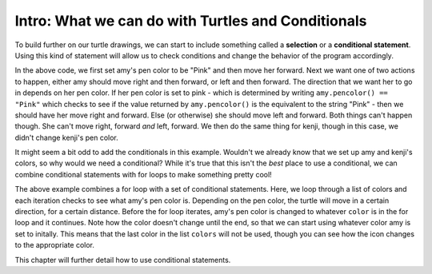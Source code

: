 ..  Copyright (C)  Brad Miller, David Ranum, Jeffrey Elkner, Peter Wentworth, Allen B. Downey, Chris
    Meyers, and Dario Mitchell.  Permission is granted to copy, distribute
    and/or modify this document under the terms of the GNU Free Documentation
    License, Version 1.3 or any later version published by the Free Software
    Foundation; with Invariant Sections being Forward, Prefaces, and
    Contributor List, no Front-Cover Texts, and no Back-Cover Texts.  A copy of
    the license is included in the section entitled "GNU Free Documentation
    License".

.. qnum::
   :prefix: condition-1-
   :start: 1

Intro: What we can do with Turtles and Conditionals
---------------------------------------------------

To build further on our turtle drawings, we can start to include something called a **selection** or a
**conditional statement**. Using this kind of statement will allow us to check conditions and change the 
behavior of the program accordingly. 

.. activecode:: ac7_1_1

    import turtle
    wn = turtle.Screen()

    amy = turtle.Turtle()
    amy.pencolor("Pink")
    amy.forward(50)
    if amy.pencolor() == "Pink":
        amy.right(60)
        amy.forward(100)
    else:
        amy.left(60)
        amy.forward(100)
        
    kenji = turtle.Turtle()
    kenji.forward(60)
    if kenji.pencolor() == "Pink":
        kenji.right(60)
        kenji.forward(100)
    else:
        kenji.left(60)
        kenji.forward(100)

In the above code, we first set amy's pen color to be "Pink" and then move her forward. Next we want one of 
two actions to happen, either amy should move right and then forward, or left and then forward. The direction 
that we want her to go in depends on her pen color. If her pen color is set to pink - which is determined by 
writing ``amy.pencolor() == "Pink"`` which checks to see if the value returned by ``amy.pencolor()`` is the 
equivalent to the string "Pink" - then we should have her move right and forward. Else (or otherwise) she 
should move left and forward. Both things can't happen though. She can't move right, forward *and* left, 
forward. We then do the same thing for kenji, though in this case, we didn't change kenji's pen color.

It might seem a bit odd to add the conditionals in this example. Wouldn't we already know that we set up amy 
and kenji's colors, so why would we need a conditional? While it's true that this isn't the *best* place to 
use a conditional, we can combine conditional statements with for loops to make something pretty cool! 

.. activecode:: ac7_1_2

    import turtle
    wn = turtle.Screen()

    amy = turtle.Turtle()
    amy.pencolor("Pink")
    amy.right(170)

    colors = ["Purple", "Yellow", "Orange", "Pink", "Orange", "Yellow", "Purple", "Orange", "Pink", "Pink", "Orange", "Yellow", "Purple", "Orange", "Purple", "Yellow", "Orange", "Pink", "Orange", "Purple", "Purple", "Yellow", "Orange", "Pink", "Orange", "Yellow", "Purple", "Yellow"]


    for color in colors:
        if amy.pencolor() == "Purple":
            amy.forward(50)
            amy.right(59)
        elif amy.pencolor() == "Yellow":
            amy.forward(65)
            amy.left(98)
        elif amy.pencolor() == "Orange":
            amy.forward(30)
            amy.left(60)
        elif amy.pencolor() == "Pink":
            amy.forward(50)
            amy.right(57)

        amy.pencolor(color)

The above example combines a for loop with a set of conditional statements. Here, we loop through a list of 
colors and each iteration checks to see what amy's pen color is. Depending on the pen color, the turtle will 
move in a certain direction, for a certain distance. Before the for loop iterates, amy's pen color is changed 
to whatever ``color`` is in the for loop and it continues. Note how the color doesn't change until the end, 
so that we can start using whatever color amy is set to initally. This means that the last color in the list 
``colors`` will not be used, though you can see how the icon changes to the appropriate color.
    
This chapter will further detail how to use conditional statements.
